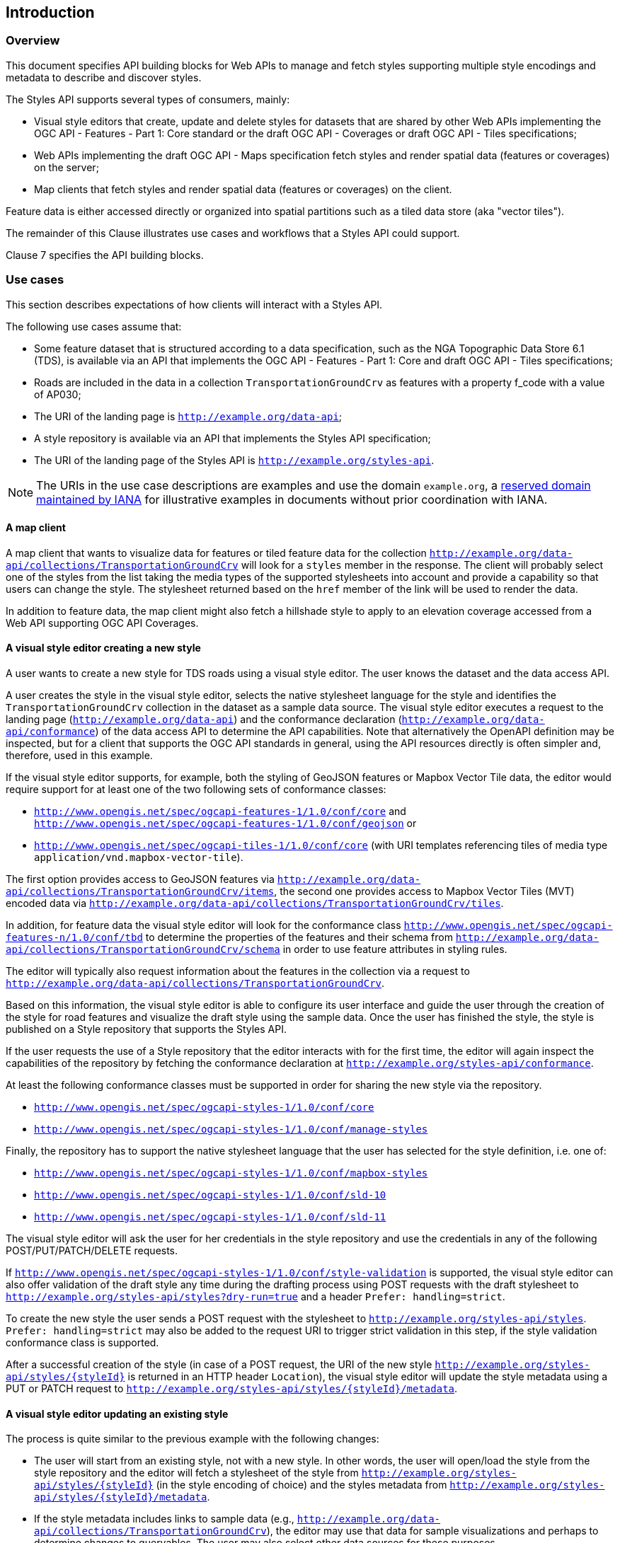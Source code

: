 == Introduction

[[Overview]]
=== Overview

This document specifies API building blocks for Web APIs to manage and fetch styles supporting multiple style encodings and metadata to describe and discover styles.

The Styles API supports several types of consumers, mainly:

* Visual style editors that create, update and delete styles for datasets that are shared by other Web APIs implementing the OGC API - Features - Part 1: Core standard or the draft OGC API - Coverages or draft OGC API - Tiles specifications;
* Web APIs implementing the draft OGC API - Maps specification fetch styles and render spatial data (features or coverages) on the server;
* Map clients that fetch styles and render spatial data (features or coverages) on the client.

Feature data is either accessed directly or organized into spatial partitions such as a tiled data store (aka "vector tiles").

The remainder of this Clause illustrates use cases and workflows that a Styles API could support.

Clause 7 specifies the API building blocks.

[[use-cases]]
=== Use cases

This section describes expectations of how clients will interact with a Styles API.

The following use cases assume that:

* Some feature dataset that is structured according to a data specification, such as the NGA Topographic Data Store 6.1 (TDS), is available via an API that implements the OGC API - Features - Part 1: Core and draft OGC API - Tiles specifications;
* Roads are included in the data in a collection `TransportationGroundCrv` as features with a property f_code with a value of AP030;
* The URI of the landing page is `http://example.org/data-api`;
* A style repository is available via an API that implements the Styles API specification;
* The URI of the landing page of the Styles API is `http://example.org/styles-api`.

NOTE: The URIs in the use case descriptions are examples and use the domain `example.org`, a link:https://www.iana.org/domains/reserved[reserved domain maintained by IANA] for illustrative examples in documents without prior coordination with IANA.

==== A map client

A map client that wants to visualize data for features or tiled feature data for the collection `http://example.org/data-api/collections/TransportationGroundCrv` will look for a `styles` member in the response. The client will probably select one of the styles from the list taking the media types of the supported stylesheets into account and provide a capability so that users can change the style. The stylesheet returned based on the `href` member of the link will be used to render the data.

In addition to feature data, the map client might also fetch a hillshade style to apply to an elevation coverage accessed from a Web API supporting OGC API Coverages.

==== A visual style editor creating a new style

A user wants to create a new style for TDS roads using a visual style editor. The user knows the dataset and the data access API.

A user creates the style in the visual style editor, selects the native stylesheet language for the style and identifies the `TransportationGroundCrv` collection in the dataset as a sample data source. The visual style editor executes a request to the landing page (`http://example.org/data-api`) and the conformance declaration (`http://example.org/data-api/conformance`) of the data access API to determine the API capabilities. Note that alternatively the OpenAPI definition may be inspected, but for a client that supports the OGC API standards in general, using the API resources directly is often simpler and, therefore, used in this example.

If the visual style editor supports, for example, both the styling of GeoJSON features or Mapbox Vector Tile data, the editor would require support for at least one of the two following sets of conformance classes:

* `http://www.opengis.net/spec/ogcapi-features-1/1.0/conf/core` and `http://www.opengis.net/spec/ogcapi-features-1/1.0/conf/geojson`
or
* `http://www.opengis.net/spec/ogcapi-tiles-1/1.0/conf/core` (with URI templates referencing tiles of media type `application/vnd.mapbox-vector-tile`).

The first option provides access to GeoJSON features via `http://example.org/data-api/collections/TransportationGroundCrv/items`, the second one provides access to Mapbox Vector Tiles (MVT) encoded data via `http://example.org/data-api/collections/TransportationGroundCrv/tiles`.

In addition, for feature data the visual style editor will look for the conformance class `http://www.opengis.net/spec/ogcapi-features-n/1.0/conf/tbd` to determine the properties of the features and their schema from `http://example.org/data-api/collections/TransportationGroundCrv/schema` in order to use feature attributes in styling rules.

The editor will typically also request information about the features in the collection via a request to `http://example.org/data-api/collections/TransportationGroundCrv`.

Based on this information, the visual style editor is able to configure its user interface and guide the user through the creation of the style for road features and visualize the draft style using the sample data. Once the user has finished the style, the style is published on a Style repository that supports the Styles API.

If the user requests the use of a Style repository that the editor interacts with for the first time, the editor will again inspect the capabilities of the repository by fetching the conformance declaration at `http://example.org/styles-api/conformance`.

At least the following conformance classes must be supported in order for sharing the new style via the repository.

* `http://www.opengis.net/spec/ogcapi-styles-1/1.0/conf/core`
* `http://www.opengis.net/spec/ogcapi-styles-1/1.0/conf/manage-styles`

Finally, the repository has to support the native stylesheet language that the user has selected for the style definition, i.e. one of:

* `http://www.opengis.net/spec/ogcapi-styles-1/1.0/conf/mapbox-styles`
* `http://www.opengis.net/spec/ogcapi-styles-1/1.0/conf/sld-10`
* `http://www.opengis.net/spec/ogcapi-styles-1/1.0/conf/sld-11`

The visual style editor will ask the user for her credentials in the style repository and use the credentials in any of the following POST/PUT/PATCH/DELETE requests.

If `http://www.opengis.net/spec/ogcapi-styles-1/1.0/conf/style-validation` is supported, the visual style editor can also offer validation of the draft style any time during the drafting process using POST requests with the draft stylesheet to `http://example.org/styles-api/styles?dry-run=true` and a header `Prefer: handling=strict`.

To create the new style the user sends a POST request with the stylesheet to `http://example.org/styles-api/styles`. `Prefer: handling=strict` may also be added to the request URI to trigger strict validation in this step, if the style validation conformance class is supported.

After a successful creation of the style (in case of a POST request, the URI of the new style `http://example.org/styles-api/styles/{styleId}` is returned in an HTTP header `Location`), the visual style editor will update the style metadata using a PUT or PATCH request to `http://example.org/styles-api/styles/{styleId}/metadata`.

==== A visual style editor updating an existing style

The process is quite similar to the previous example with the following changes:

* The user will start from an existing style, not with a new style. In other words, the user will open/load the style from the style repository and the editor will fetch a stylesheet of the style from `http://example.org/styles-api/styles/{styleId}` (in the style encoding of choice) and the styles metadata from `http://example.org/styles-api/styles/{styleId}/metadata`.
* If the style metadata includes links to sample data (e.g., `http://example.org/data-api/collections/TransportationGroundCrv`), the editor may use that data for sample visualizations and perhaps to determine changes to queryables. The user may also select other data sources for these purposes.
* Since an existing style is replaced, the style definition will always be updated with a PUT request to `http://example.org/styles-api/styles/{styleId}` (no POST request to `http://example.org/styles-api/styles`, which would create a new style).

==== A Web API implementing OGC API - Maps

A Web API that implements the conformance class "Map tile" of the OGC API Maps specification returns geo-referenced bitmap images showing maps. The URI template for the map tiles is `/collections/{collectionId}/styles/{styleId}/map/tiles/{tileMatrixSetId}/{tileMatrix}/{tileRow}/{tileCol}`. If a client requests a map tile for the collection `TransportationGroundCrv` the API will use the style `{styleId}` to render the map. 
